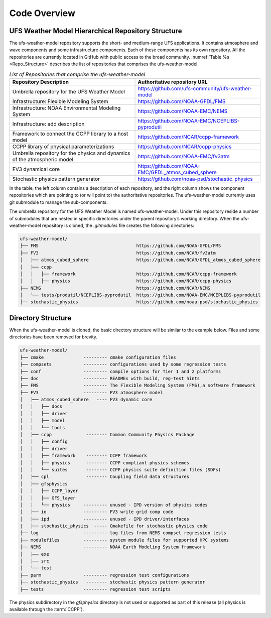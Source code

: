 .. _CodeOverview:

*************************
Code Overview
*************************

===================================================
UFS Weather Model Hierarchical Repository Structure
===================================================

The ufs-weather-model repository supports the short- and medium-range UFS applications. It contains atmosphere and wave components and some infrastructure components. Each of these components has its own repository. All the repositories are currently located in GitHub with public access to the broad community. :numref:`Table %s <Repo_Structure>` describes the list of repositories that comprises the ufs-weather-model.

.. _Repo_Structure:

.. list-table:: *List of Repositories that comprise the ufs-weather-model*
  :widths: 50 50
  :header-rows: 1

  * - Repository Description
    - Authoritative repository URL
  * - Umbrella repository for the UFS Weather Model
    - https://github.com/ufs-community/ufs-weather-model
  * - Infrastructure: Flexible Modeling System 
    - https://github.com/NOAA-GFDL/FMS
  * - Infrastructure: NOAA Environmental Modeling System
    - https://github.com/NOAA-EMC/NEMS
  * - Infrastructure: add description
    - https://github.com/NOAA-EMC/NCEPLIBS-pyprodutil
  * - Framework to connect the CCPP library to a host model 
    - https://github.com/NCAR/ccpp-framework
  * - CCPP library of physical parameterizations
    - https://github.com/NCAR/ccpp-physics
  * - Umbrella repository for the physics and dynamics of the atmospheric model
    - https://github.com/NOAA-EMC/fv3atm
  * - FV3 dynamical core
    - https://github.com/NOAA-EMC/GFDL_atmos_cubed_sphere
  * - Stochastic physics pattern generator  
    - https://github.com/noaa-psd/stochastic_physics

In the table, the left column contains a description of each repository, and the right column shows the component repositories which are pointing to (or will point to) the authoritative repositories. The ufs-weather-model currently uses git submodule to manage the sub-components. 

The umbrella repository for the UFS Weather Model is named ufs-weather-model.  Under this repository reside a number of submodules that are nested in specific directories under the parent repository’s working directory.  When the ufs-weather-model repository is cloned, the *.gitmodules* file creates the following directories:

.. code-block:: console

   ufs-weather-model/
   ├── FMS                                     https://github.com/NOAA-GFDL/FMS
   ├── FV3                                     https://github.com/NCAR/fv3atm
   │   ├── atmos_cubed_sphere                  https://github.com/NCAR/GFDL_atmos_cubed_sphere
   │   ├── ccpp
   │   │   ├── framework                       https://github.com/NCAR/ccpp-framework
   │   │   ├── physics                         https://github.com/NCAR/ccpp-physics
   ├── NEMS                                    https://github.com/NCAR/NEMS
   │   └── tests/produtil/NCEPLIBS-pyprodutil  https://github.com/NOAA-EMC/NCEPLIBS-pyprodutil
   ├── stochastic_physics                      https://github.com/noaa-psd/stochastic_physics
 
===================
Directory Structure 
===================

When the ufs-weather-model is cloned, the basic directory structure will be similar to the example below. Files and some directories have been removed for brevity.

.. code-block:: console

   ufs-weather-model/
   ├── cmake               --------- cmake configuration files
   ├── compsets            --------- configurations used by some regression tests
   ├── conf                --------- compile options for Tier 1 and 2 platforms
   ├── doc                 --------- READMEs with build, reg-test hints
   ├── FMS                 --------- The Flexible Modeling System (FMS),a software framework
   ├── FV3                 --------- FV3 atmosphere model
   │   ├── atmos_cubed_sphere   ---- FV3 dynamic core
   │   │   ├── docs
   │   │   ├── driver
   │   │   ├── model
   │   │   └── tools
   │   ├── ccpp             -------- Common Community Physics Package
   │   │   ├── config
   │   │   ├── driver
   │   │   ├── framework    -------- CCPP framework
   │   │   ├── physics      -------- CCPP compliant physics schemes
   │   │   └── suites       -------- CCPP physics suite definition files (SDFs)
   │   ├── cpl              -------- Coupling field data structures
   │   ├── gfsphysics 
   │   │   ├── CCPP_layer
   │   │   ├── GFS_layer
   │   │   └── physics     --------- unused - IPD version of physics codes
   │   ├── io              --------- FV3 write grid comp code
   │   ├── ipd             --------- unused - IPD driver/interfaces
   |   ├── stochastic_physics  ----- Cmakefile for stochastic physics code
   ├── log                 --------- log files from NEMS compset regression tests
   ├── modulefiles         --------- system module files for supported HPC systems
   ├── NEMS                --------- NOAA Earth Modeling System framework
   │   ├── exe
   │   ├── src
   │   └── test
   ├── parm                --------- regression test configurations
   ├── stochastic_physics   -------- stochastic physics pattern generator
   ├── tests               --------- regression test scripts

The physics subdirectory in the *gfsphysics* directory  is not used or supported as part of this release (all physics is available through the :term:`CCPP`).

